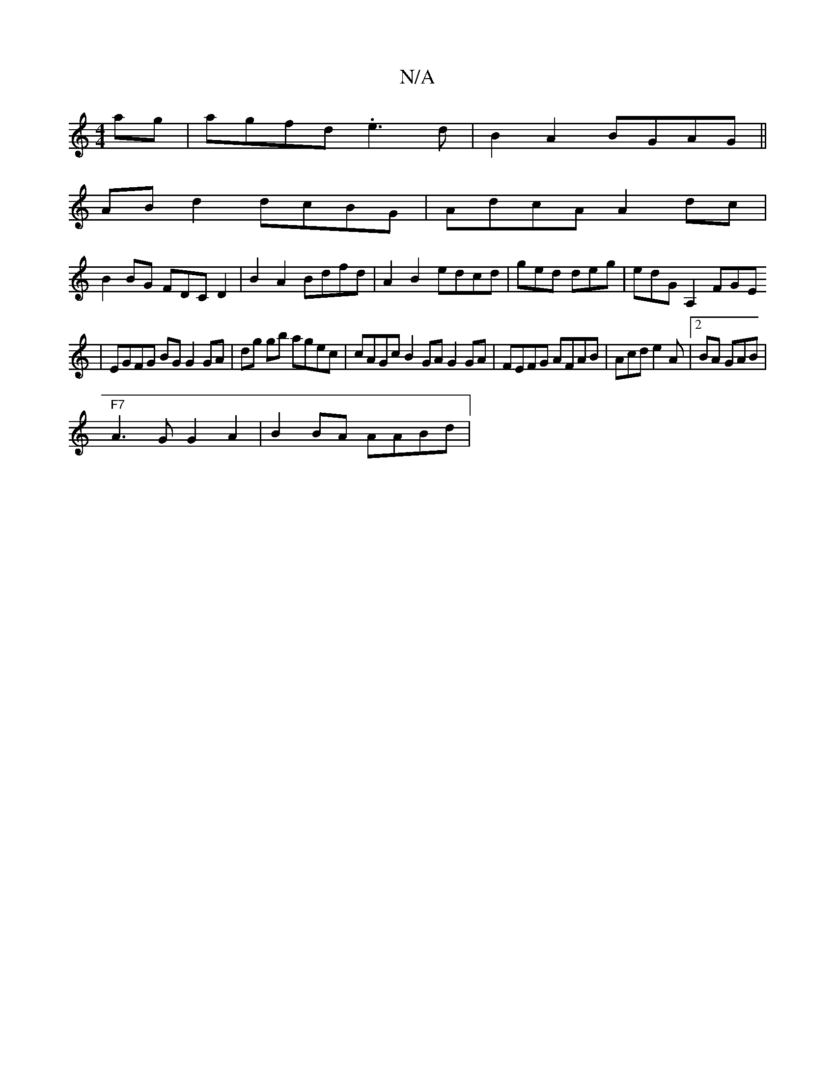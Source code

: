 X:1
T:N/A
M:4/4
R:N/A
K:Cmajor
 ag|agfd .e3d|B2A2 BGAG||
AB d2 dcBG|AdcA A2dc|
B2 BG FDCD2|B2A2 Bdfd|A2B2 edcd|ged deg | edG A,2FGE
| EGFG BGG2 GA|dg gb agec | cAGc B2 GA G2 GA|FEFG AFAB|Acd e2A|2BA GAB |
"F7"A3G G2A2 | B2 BA AABd|